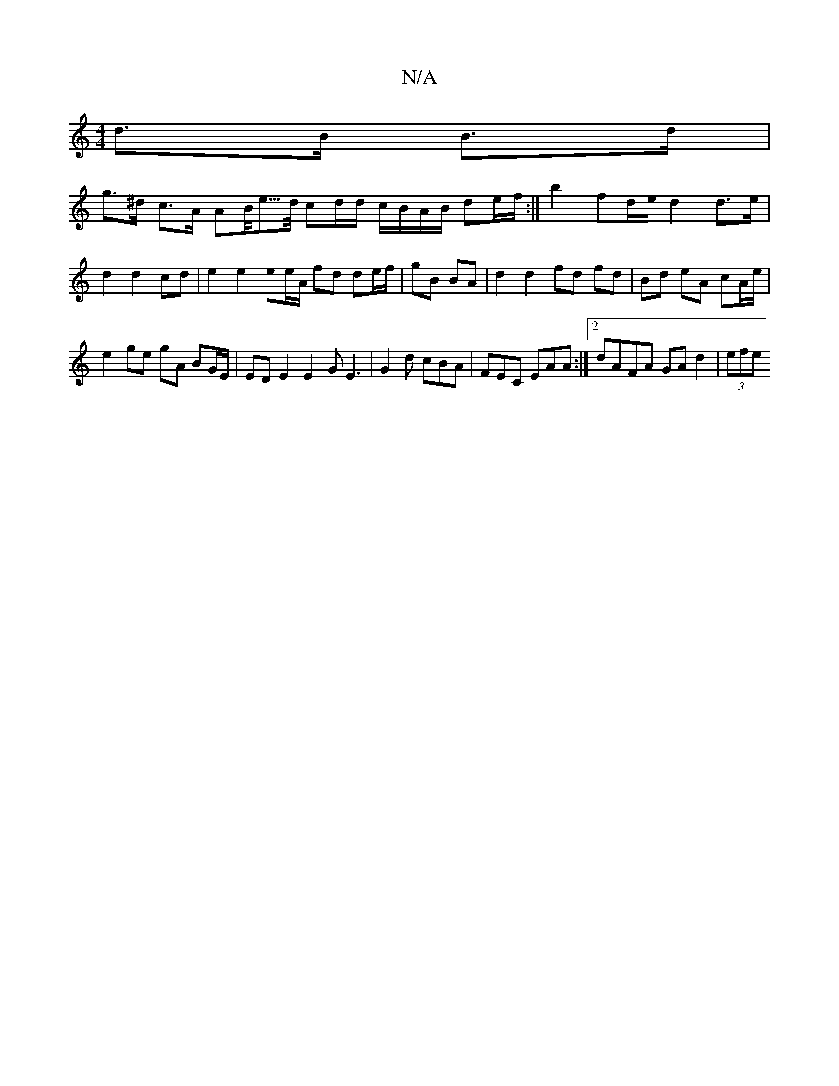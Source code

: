 X:1
T:N/A
M:4/4
R:N/A
K:Cmajor
2 d>B B>d |
g>^d c>A AB/<e/>d/ cd/d/ c/B/A/B/ de/f/ :|b2 fd/e/ d2 d>e|d2 d2 cd | e2 e2 ee/A/ fd de/f/ | gB BA |d2 d2 fd fd|Bd eA cA/e/|
e2 ge gA BG/E/|ED E2 E2 GE3|G2d cBA|FEC EAA:|2 dAFA GA d2 |(3efe